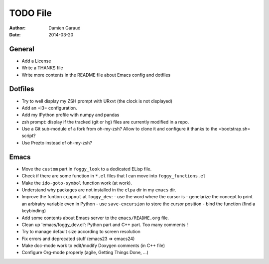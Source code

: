
TODO File
=========

:author: Damien Garaud
:date: 2014-03-20

General
-------

* Add a License
* Write a THANKS file
* Write more contents in the README file about Emacs config and dotfiles

Dotfiles
--------

* Try to well display my ZSH prompt with URxvt (the clock is not displayed)
* Add an =i3= configuration.
* Add my IPython profile with numpy and pandas
* zsh prompt: display if the tracked (git or hg) files are currently modified in
  a repo.
* Use a Git sub-module of a fork from oh-my-zsh? Allow to clone it and configure
  it thanks to the =bootstrap.sh= script?
* Use Prezto instead of oh-my-zsh?

Emacs
-----

* Move the ``custom`` part in ``foggy_look`` to a dedicated ELisp file.
* Check if there are some function in ``*.el`` files that I can move into
  ``foggy_functions.el``
* Make the ``ido-goto-symbol`` function work (at work).
* Understand why packages are not installed in the ``elpa`` dir in my ``emacs`` dir.
* Improve the funtion ``ccppout`` at ``foggy_dev``:
  - use the word where the cursor is
  - genelarize the concept to print an arbiratry variable even in Python
  - use ``save-excursion`` to store the cursor position
  - bind the function (find a keybinding)
* Add some contents about Emacs server to the ``emacs/README.org`` file.
* Clean up 'emacs/foggy_dev.el': Python part and C++ part. Too many comments !
* Try to manage default size according to screen resolution
* Fix errors and deprecated stuff (emacs23 => emacs24)
* Make doc-mode work to edit/modify Doxygen comments (in C++ file)
* Configure Org-mode properly (agile, Getting Things Done, ...)
